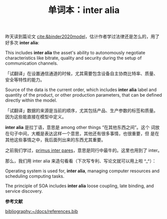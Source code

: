 :PROPERTIES:
:ID: 1439594e-b05e-42d9-b9cb-230ac0443c7b
:END:
#+LAYOUT: post
#+TITLE: 单词本：inter alia
#+TAGS: Latin English
#+CATEGORIES: language

昨天读到篇论文 [[cite:&binder2020model]]，估计作者学过法律还是怎么的，用了
好多次 *inter alia*:

This includes *inter alia* the asset's ability to autonomously negotiate
characteristics like bitrate, quality and security during the setup of
communication channels.

「试翻译」在设置通信通道的时候，尤其需要包含设备自主协商比特率、质量、
安全等特性的能力。

Source of the data is the current order, which includes *inter alia*
label and quantity of the product, or other production parameters,
that can be defined directly within the model.

「试翻译」数据的来源是当前的顺序，尤其包括产品、生产参数的标签和质量。
因为这些能直接在模型中定义。


*inter alia* 是拉丁语，意思是 among other things “在其他东西之间”。这个
词放在句子中间，大概是表达这样一个意思，其他还有很多事情，也很重要，但
是在其他这些事情之中，我后面列出来的东西尤其重要。

之前我们学过，[[./2022-06-24-latin-primus-inter-pares.org][primus inter pares]]，意思是同行中最牛的。这里也用到了
inter。

那么，我们用 inter alia 来造句看看（下次写专利、写论文就可以用上啦
^_^）：

Operating system is used for, *inter alia*, managing computer resources
and scheduling computing tasks.

The principle of SOA includes *inter alia* loose coupling, late binding,
and service discovery.

*参考文献*

#+BEGIN_EXPORT latex
\iffalse % multiline comment
#+END_EXPORT
[[bibliography:~/docs/references.bib]]
#+BEGIN_EXPORT latex
\fi
\printbibliography
#+END_EXPORT
